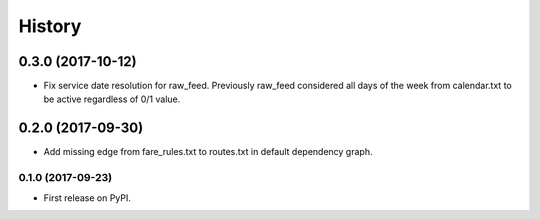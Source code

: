 =======
History
=======


0.3.0 (2017-10-12)
===================

* Fix service date resolution for raw_feed. Previously raw_feed considered all days of the week from calendar.txt to be active regardless of 0/1 value.


0.2.0 (2017-09-30)
===================

* Add missing edge from fare_rules.txt to routes.txt in default dependency graph.


0.1.0 (2017-09-23)
------------------

* First release on PyPI.
